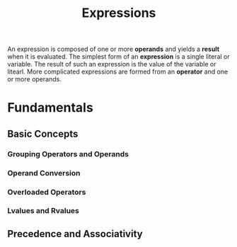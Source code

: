 #+title: Expressions

An expression is composed of one or more *operands* and yields a *result* when
it is evaluated. The simplest form of an *expression* is a single literal or variable.
The result of such an expression is the value of the variable or litearl. More
complicated expressions are formed from an *operator* and one or more operands.

* Fundamentals

** Basic Concepts

*** Grouping Operators and Operands
*** Operand Conversion
*** Overloaded Operators
*** Lvalues and Rvalues

** Precedence and Associativity

